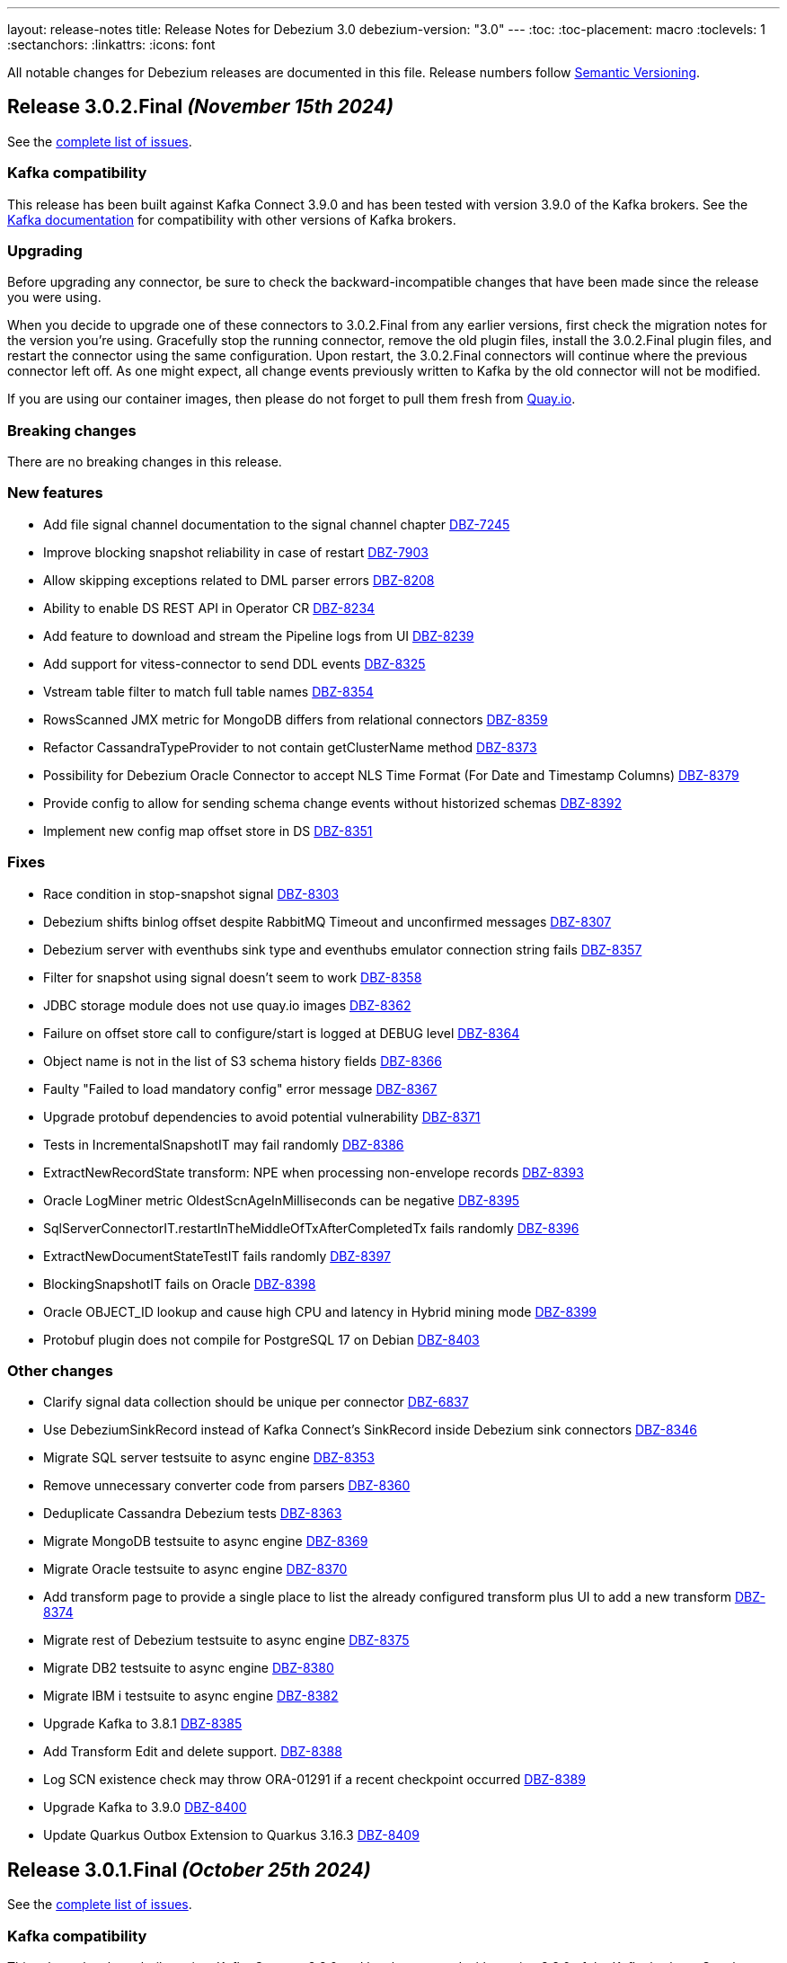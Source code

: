 ---
layout: release-notes
title: Release Notes for Debezium 3.0
debezium-version: "3.0"
---
:toc:
:toc-placement: macro
:toclevels: 1
:sectanchors:
:linkattrs:
:icons: font

All notable changes for Debezium releases are documented in this file.
Release numbers follow http://semver.org[Semantic Versioning].

toc::[]

[[release-3.0.2-final]]
== *Release 3.0.2.Final* _(November 15th 2024)_

See the https://issues.redhat.com/secure/ReleaseNote.jspa?projectId=12317320&version=12435057[complete list of issues].

=== Kafka compatibility

This release has been built against Kafka Connect 3.9.0 and has been tested with version 3.9.0 of the Kafka brokers.
See the https://kafka.apache.org/documentation/#upgrade[Kafka documentation] for compatibility with other versions of Kafka brokers.


=== Upgrading

Before upgrading any connector, be sure to check the backward-incompatible changes that have been made since the release you were using.

When you decide to upgrade one of these connectors to 3.0.2.Final from any earlier versions,
first check the migration notes for the version you're using.
Gracefully stop the running connector, remove the old plugin files, install the 3.0.2.Final plugin files, and restart the connector using the same configuration.
Upon restart, the 3.0.2.Final connectors will continue where the previous connector left off.
As one might expect, all change events previously written to Kafka by the old connector will not be modified.

If you are using our container images, then please do not forget to pull them fresh from https://quay.io/organization/debezium[Quay.io].


=== Breaking changes

There are no breaking changes in this release.


=== New features

* Add file signal channel documentation to the signal channel chapter https://issues.redhat.com/browse/DBZ-7245[DBZ-7245]
* Improve blocking snapshot reliability in case of restart https://issues.redhat.com/browse/DBZ-7903[DBZ-7903]
* Allow skipping exceptions related to DML parser errors https://issues.redhat.com/browse/DBZ-8208[DBZ-8208]
* Ability to enable DS REST API in Operator CR https://issues.redhat.com/browse/DBZ-8234[DBZ-8234]
* Add feature to download and stream the Pipeline logs from UI https://issues.redhat.com/browse/DBZ-8239[DBZ-8239]
* Add support for vitess-connector to send DDL events https://issues.redhat.com/browse/DBZ-8325[DBZ-8325]
* Vstream table filter to match full table names https://issues.redhat.com/browse/DBZ-8354[DBZ-8354]
* RowsScanned JMX metric for MongoDB differs from relational connectors https://issues.redhat.com/browse/DBZ-8359[DBZ-8359]
* Refactor CassandraTypeProvider to not contain getClusterName method https://issues.redhat.com/browse/DBZ-8373[DBZ-8373]
* Possibility for Debezium Oracle Connector to accept NLS Time Format (For Date and Timestamp Columns) https://issues.redhat.com/browse/DBZ-8379[DBZ-8379]
* Provide config to allow for sending schema change events without historized schemas https://issues.redhat.com/browse/DBZ-8392[DBZ-8392]
* Implement new config map offset store in DS https://issues.redhat.com/browse/DBZ-8351[DBZ-8351]


=== Fixes

* Race condition in stop-snapshot signal https://issues.redhat.com/browse/DBZ-8303[DBZ-8303]
* Debezium shifts binlog offset despite RabbitMQ Timeout and unconfirmed messages https://issues.redhat.com/browse/DBZ-8307[DBZ-8307]
* Debezium server with eventhubs sink type and eventhubs emulator connection string fails https://issues.redhat.com/browse/DBZ-8357[DBZ-8357]
* Filter for snapshot using signal doesn't seem to work https://issues.redhat.com/browse/DBZ-8358[DBZ-8358]
* JDBC storage module does not use quay.io images https://issues.redhat.com/browse/DBZ-8362[DBZ-8362]
* Failure on offset store call to configure/start is logged at DEBUG level https://issues.redhat.com/browse/DBZ-8364[DBZ-8364]
* Object name is not in the list of S3 schema history fields https://issues.redhat.com/browse/DBZ-8366[DBZ-8366]
* Faulty "Failed to load mandatory config" error message https://issues.redhat.com/browse/DBZ-8367[DBZ-8367]
* Upgrade protobuf dependencies to avoid potential vulnerability https://issues.redhat.com/browse/DBZ-8371[DBZ-8371]
* Tests in IncrementalSnapshotIT may fail randomly https://issues.redhat.com/browse/DBZ-8386[DBZ-8386]
* ExtractNewRecordState transform: NPE when processing non-envelope records  https://issues.redhat.com/browse/DBZ-8393[DBZ-8393]
* Oracle LogMiner metric OldestScnAgeInMilliseconds can be negative https://issues.redhat.com/browse/DBZ-8395[DBZ-8395]
* SqlServerConnectorIT.restartInTheMiddleOfTxAfterCompletedTx fails randomly https://issues.redhat.com/browse/DBZ-8396[DBZ-8396]
* ExtractNewDocumentStateTestIT fails randomly https://issues.redhat.com/browse/DBZ-8397[DBZ-8397]
* BlockingSnapshotIT fails on Oracle https://issues.redhat.com/browse/DBZ-8398[DBZ-8398]
* Oracle OBJECT_ID lookup and cause high CPU and latency in Hybrid mining mode https://issues.redhat.com/browse/DBZ-8399[DBZ-8399]
* Protobuf plugin does not compile for PostgreSQL 17 on Debian https://issues.redhat.com/browse/DBZ-8403[DBZ-8403]


=== Other changes

* Clarify signal data collection should be unique per connector https://issues.redhat.com/browse/DBZ-6837[DBZ-6837]
* Use DebeziumSinkRecord instead of Kafka Connect's SinkRecord inside Debezium sink connectors https://issues.redhat.com/browse/DBZ-8346[DBZ-8346]
* Migrate SQL server testsuite to async engine https://issues.redhat.com/browse/DBZ-8353[DBZ-8353]
* Remove unnecessary converter code from parsers https://issues.redhat.com/browse/DBZ-8360[DBZ-8360]
* Deduplicate Cassandra Debezium tests https://issues.redhat.com/browse/DBZ-8363[DBZ-8363]
* Migrate MongoDB testsuite to async engine https://issues.redhat.com/browse/DBZ-8369[DBZ-8369]
* Migrate Oracle testsuite to async engine https://issues.redhat.com/browse/DBZ-8370[DBZ-8370]
* Add transform page to provide a single place to list the already configured transform plus UI to add a new transform https://issues.redhat.com/browse/DBZ-8374[DBZ-8374]
* Migrate rest of Debezium testsuite to async engine https://issues.redhat.com/browse/DBZ-8375[DBZ-8375]
* Migrate DB2 testsuite to async engine https://issues.redhat.com/browse/DBZ-8380[DBZ-8380]
* Migrate IBM i testsuite to async engine https://issues.redhat.com/browse/DBZ-8382[DBZ-8382]
* Upgrade Kafka to 3.8.1 https://issues.redhat.com/browse/DBZ-8385[DBZ-8385]
* Add Transform Edit and delete support. https://issues.redhat.com/browse/DBZ-8388[DBZ-8388]
* Log SCN existence check may throw ORA-01291 if a recent checkpoint occurred https://issues.redhat.com/browse/DBZ-8389[DBZ-8389]
* Upgrade Kafka to 3.9.0 https://issues.redhat.com/browse/DBZ-8400[DBZ-8400]
* Update Quarkus Outbox Extension to Quarkus 3.16.3 https://issues.redhat.com/browse/DBZ-8409[DBZ-8409]



[[release-3.0.1-final]]
== *Release 3.0.1.Final* _(October 25th 2024)_

See the https://issues.redhat.com/secure/ReleaseNote.jspa?projectId=12317320&version=12433891[complete list of issues].

=== Kafka compatibility

This release has been built against Kafka Connect 3.8.0 and has been tested with version 3.8.0 of the Kafka brokers.
See the https://kafka.apache.org/documentation/#upgrade[Kafka documentation] for compatibility with other versions of Kafka brokers.


=== Upgrading

Before upgrading any connector, be sure to check the backward-incompatible changes that have been made since the release you were using.

When you decide to upgrade one of these connectors to 3.0.1.Final from any earlier versions,
first check the migration notes for the version you're using.
Gracefully stop the running connector, remove the old plugin files, install the 3.0.1.Final plugin files, and restart the connector using the same configuration.
Upon restart, the 3.0.1.Final connectors will continue where the previous connector left off.
As one might expect, all change events previously written to Kafka by the old connector will not be modified.

If you are using our container images, then please do not forget to pull them fresh from https://quay.io/organization/debezium[Quay.io].


=== Breaking changes

Debezium no longer publishes container images to the Docker Hub (https://issues.redhat.com/browse/DBZ-8327[DBZ-8327]).



=== New features

* Support batch write to AWS Kinesis https://issues.redhat.com/browse/DBZ-8193[DBZ-8193]
* Support for PostgreSQL 17 https://issues.redhat.com/browse/DBZ-8275[DBZ-8275]
* Extend Debezium Server to include support for application.yaml https://issues.redhat.com/browse/DBZ-8313[DBZ-8313]
* SQL Server Documentation for CDC on Server table https://issues.redhat.com/browse/DBZ-8314[DBZ-8314]
* Add support for MySQL 9.1 https://issues.redhat.com/browse/DBZ-8324[DBZ-8324]
* Support Cassandra 5.0 https://issues.redhat.com/browse/DBZ-8347[DBZ-8347]


=== Fixes

* Oracle DDL parsing will fail if the DDL ends with a new line character https://issues.redhat.com/browse/DBZ-7040[DBZ-7040]
* Missing documentation for MongoDb SSL configuration https://issues.redhat.com/browse/DBZ-7927[DBZ-7927]
* Conditionalization implemented for single-sourcing MySQL/MariaDB content isn't working as expected https://issues.redhat.com/browse/DBZ-8094[DBZ-8094]
* Debezium is replaying all events from an older offset https://issues.redhat.com/browse/DBZ-8194[DBZ-8194]
* Embedded MySqlConnector "Unable to find minimal snapshot lock mode" since 2.5.4.Final https://issues.redhat.com/browse/DBZ-8271[DBZ-8271]
* Reselect Post Processor not working when pkey of type uuid etc. https://issues.redhat.com/browse/DBZ-8277[DBZ-8277]
* BinlogStreamingChangeEventSource totalRecordCounter is never updated https://issues.redhat.com/browse/DBZ-8290[DBZ-8290]
* Restart Oracle connector when ORA-01001 invalid cursor exception is thrown https://issues.redhat.com/browse/DBZ-8292[DBZ-8292]
* Connector uses incorrect partition names when creating offsets https://issues.redhat.com/browse/DBZ-8298[DBZ-8298]
* ReselectPostProcessor fails when reselecting columns from Oracle https://issues.redhat.com/browse/DBZ-8304[DBZ-8304]
* Debezium MySQL DDL parser: SECONDARY_ENGINE=RAPID does not support https://issues.redhat.com/browse/DBZ-8305[DBZ-8305]
* Oracle DDL failure - subpartition list clause does not support in-memory clause https://issues.redhat.com/browse/DBZ-8315[DBZ-8315]
* DDL statement couldn't be parsed https://issues.redhat.com/browse/DBZ-8316[DBZ-8316]
* Binary Log Client doesn't process the TRANSACTION_ PAYLOAD header https://issues.redhat.com/browse/DBZ-8340[DBZ-8340]
* Oracle connector: archive.log.only.mode stop working after reach SYSDATE SCN https://issues.redhat.com/browse/DBZ-8345[DBZ-8345]


=== Other changes

* Provide example for activity monitoring metrics https://issues.redhat.com/browse/DBZ-8174[DBZ-8174]
* Write blog post on how detect data mutation patterns with Debezium https://issues.redhat.com/browse/DBZ-8256[DBZ-8256]
* Formatting characters render literally in docs https://issues.redhat.com/browse/DBZ-8293[DBZ-8293]
* REST tests fail due to unable to execute cp https://issues.redhat.com/browse/DBZ-8294[DBZ-8294]
* Create MariaDB systemtests https://issues.redhat.com/browse/DBZ-8306[DBZ-8306]
* Refactor MySqlTests and MariaDBTests to share the tests via parent base class https://issues.redhat.com/browse/DBZ-8309[DBZ-8309]
* Document how to work with ServiceLoader and bundled jars https://issues.redhat.com/browse/DBZ-8318[DBZ-8318]
* Broken system tests for upstream https://issues.redhat.com/browse/DBZ-8326[DBZ-8326]
* Upstream system tests are stuck in Retrieving connector metrics https://issues.redhat.com/browse/DBZ-8330[DBZ-8330]
* Fix upstream JDBC system tests https://issues.redhat.com/browse/DBZ-8331[DBZ-8331]
* Add version for Cassandra 5 to debezium-build-parent https://issues.redhat.com/browse/DBZ-8348[DBZ-8348]



[[release-3.0.0-final]]
== *Release 3.0.0.Final* _(October 2nd 2024)_

See the https://issues.redhat.com/secure/ReleaseNote.jspa?projectId=12317320&version=12431955[complete list of issues].

=== Kafka compatibility

This release has been built against Kafka Connect 3.8.0 and has been tested with version 3.8.0 of the Kafka brokers.
See the https://kafka.apache.org/documentation/#upgrade[Kafka documentation] for compatibility with other versions of Kafka brokers.


=== Upgrading

Before upgrading any connector, be sure to check the backward-incompatible changes that have been made since the release you were using.

When you decide to upgrade one of these connectors to 3.0.0.Final from any earlier versions,
first check the migration notes for the version you're using.
Gracefully stop the running connector, remove the old plugin files, install the 3.0.0.Final plugin files, and restart the connector using the same configuration.
Upon restart, the 3.0.0.Final connectors will continue where the previous connector left off.
As one might expect, all change events previously written to Kafka by the old connector will not be modified.

If you are using our container images, then please do not forget to pull them fresh from https://quay.io/organization/debezium[Quay.io].


=== Breaking changes

The deprecated `additional-condition` field of `execute-snapshot` signal was removed.
The field is fully replaced with previously introduced `additional-conditions` field (https://issues.redhat.com/browse/DBZ-8278[DBZ-8278]).


=== New features

* Add documentation for custom converters in PG https://issues.redhat.com/browse/DBZ-7820[DBZ-7820]
* Create REST bridge for DBZ signal channels https://issues.redhat.com/browse/DBZ-8101[DBZ-8101]
* Support int/bigint arrays in reselect colums postprocessors https://issues.redhat.com/browse/DBZ-8212[DBZ-8212]
* Log the record key when debezium fails to send the record to Kafka https://issues.redhat.com/browse/DBZ-8282[DBZ-8282]


=== Fixes

* Custom convert (all to strings) and SQLServer default '0' type issue https://issues.redhat.com/browse/DBZ-7045[DBZ-7045]
* UnsupportedClassVersionError while running debezium-connector docker Image https://issues.redhat.com/browse/DBZ-7751[DBZ-7751]
* Error writing data to target database. (Caused by: java.lang.RuntimeException: org.postgresql.util.PSQLException: The column index is out of range: 140, number of columns: 139.) https://issues.redhat.com/browse/DBZ-8221[DBZ-8221]
* Debezium Server messages not being sent to Pub/Sub after restart https://issues.redhat.com/browse/DBZ-8236[DBZ-8236]
* An aborted ad-hoc blocking snapshot leaves the connector in a broken state   https://issues.redhat.com/browse/DBZ-8244[DBZ-8244]
* JDBC Sink truncate event also add event to updateBufferByTable https://issues.redhat.com/browse/DBZ-8247[DBZ-8247]
* mysql-binlog-connector-java doesn't compile with java 21 https://issues.redhat.com/browse/DBZ-8253[DBZ-8253]
* DDL statement couldn't be parsed. 'mismatched input 'NOCACHE' expecting {'AS', 'USAGE', ';'} https://issues.redhat.com/browse/DBZ-8262[DBZ-8262]
* journal processing loops after journal offset reset https://issues.redhat.com/browse/DBZ-8265[DBZ-8265]


=== Other changes

* Add async engine config options to server documentation https://issues.redhat.com/browse/DBZ-8133[DBZ-8133]
* Bump apicurio schema registry to 2.6.2.Final https://issues.redhat.com/browse/DBZ-8145[DBZ-8145]
* Correct description of the `all_tables` option for the PG `publication.autocreate.mode` property https://issues.redhat.com/browse/DBZ-8268[DBZ-8268]
* Test docs for productization and fix broken links and rendering errors  https://issues.redhat.com/browse/DBZ-8284[DBZ-8284]



[[release-3.0.0-cr2]]
== *Release 3.0.0.CR2* _(September 25th 2024)_

See the https://issues.redhat.com/secure/ReleaseNote.jspa?projectId=12317320&version=12433150[complete list of issues].

=== Kafka compatibility

This release has been built against Kafka Connect 3.8.0 and has been tested with version 3.8.0 of the Kafka brokers.
See the https://kafka.apache.org/documentation/#upgrade[Kafka documentation] for compatibility with other versions of Kafka brokers.


=== Upgrading

Before upgrading any connector, be sure to check the backward-incompatible changes that have been made since the release you were using.

When you decide to upgrade one of these connectors to 3.0.0.CR2 from any earlier versions,
first check the migration notes for the version you're using.
Gracefully stop the running connector, remove the old plugin files, install the 3.0.0.CR2 plugin files, and restart the connector using the same configuration.
Upon restart, the 3.0.0.CR2 connectors will continue where the previous connector left off.
As one might expect, all change events previously written to Kafka by the old connector will not be modified.

If you are using our container images, then please do not forget to pull them fresh from https://quay.io/organization/debezium[Quay.io].


=== Breaking changes

There are no breaking changes in this release.


=== New features

* Snapshot isolation level options for postgres https://issues.redhat.com/browse/DBZ-1252[DBZ-1252]
* Retry flush records if LockAcquisitionException occured in mysql https://issues.redhat.com/browse/DBZ-7291[DBZ-7291]
* Add support for MAX_STRING_SIZE set to EXTENDED https://issues.redhat.com/browse/DBZ-8039[DBZ-8039]
* Add invalid value logger for dates to Debezium Vitess Connector  https://issues.redhat.com/browse/DBZ-8235[DBZ-8235]
* Support BLOB with EMPTY_BLOB() as default https://issues.redhat.com/browse/DBZ-8248[DBZ-8248]


=== Fixes

* Debezium does not restart automatically after throwing an ORA-00600 krvrdccs30 error https://issues.redhat.com/browse/DBZ-8223[DBZ-8223]
* JDBC sink doesn't include fields as per documentation https://issues.redhat.com/browse/DBZ-8224[DBZ-8224]
* Unbounded number of processing threads in async engine https://issues.redhat.com/browse/DBZ-8237[DBZ-8237]
* Streaming metrics are stuck after an ad-hoc blocking snapshot https://issues.redhat.com/browse/DBZ-8238[DBZ-8238]
* DDL statement couldn't be parsed with IF EXISTS https://issues.redhat.com/browse/DBZ-8240[DBZ-8240]
* Random engine factory used by default https://issues.redhat.com/browse/DBZ-8241[DBZ-8241]
* JDBC sink test suite should use the debezium/connect:nightly image for e2e tests https://issues.redhat.com/browse/DBZ-8245[DBZ-8245]
* Performance Regression in Debezium Server Kafka after DBZ-7575 fix https://issues.redhat.com/browse/DBZ-8251[DBZ-8251]
* Error Prone library included in MySQL connector https://issues.redhat.com/browse/DBZ-8258[DBZ-8258]
* Debezium.text.ParsingException: DDL statement couldn't be parsed https://issues.redhat.com/browse/DBZ-8259[DBZ-8259]


=== Other changes

* Test and check compatibility with ojdbc11 https://issues.redhat.com/browse/DBZ-3658[DBZ-3658]
* Broken link to Streams doc about configuring logging  https://issues.redhat.com/browse/DBZ-8231[DBZ-8231]
* Document passthrough hibernate.* properties for the JDBC connector https://issues.redhat.com/browse/DBZ-8232[DBZ-8232]
* Bump Infinispan to 15.0.8.Final https://issues.redhat.com/browse/DBZ-8246[DBZ-8246]
* AbstractConnectorTest consumeRecordsUntil may prematurely exit loop https://issues.redhat.com/browse/DBZ-8250[DBZ-8250]
* Add a note to the docs about JDBC batch retry configs https://issues.redhat.com/browse/DBZ-8252[DBZ-8252]
* Fix conditionalization in shared MariaDB/MySQL file https://issues.redhat.com/browse/DBZ-8254[DBZ-8254]
* Add Oracle FUTC license https://issues.redhat.com/browse/DBZ-8260[DBZ-8260]
* Remove Oracle libs from product assembly package https://issues.redhat.com/browse/DBZ-8261[DBZ-8261]
* debezium-connector-binlog does not need MariaDB dependency https://issues.redhat.com/browse/DBZ-8263[DBZ-8263]
* Provide subset package for Debezium Server https://issues.redhat.com/browse/DBZ-8264[DBZ-8264]
* Bump container images to Fedora 40 https://issues.redhat.com/browse/DBZ-8266[DBZ-8266]



[[release-3.0.0-cr1]]
== *Release 3.0.0.CR1* _(September 13rd 2024)_

See the https://issues.redhat.com/secure/ReleaseNote.jspa?projectId=12317320&version=12432262[complete list of issues].

=== Kafka compatibility

This release has been built against Kafka Connect 3.8.0 and has been tested with version 3.8.0 of the Kafka brokers.
See the https://kafka.apache.org/documentation/#upgrade[Kafka documentation] for compatibility with other versions of Kafka brokers.


=== Upgrading

Before upgrading any connector, be sure to check the backward-incompatible changes that have been made since the release you were using.

When you decide to upgrade one of these connectors to 3.0.0.CR1 from any earlier versions,
first check the migration notes for the version you're using.
Gracefully stop the running connector, remove the old plugin files, install the 3.0.0.CR1 plugin files, and restart the connector using the same configuration.
Upon restart, the 3.0.0.CR1 connectors will continue where the previous connector left off.
As one might expect, all change events previously written to Kafka by the old connector will not be modified.

If you are using our container images, then please do not forget to pull them fresh from https://quay.io/organization/debezium[Quay.io].


=== Breaking changes

JMX signalling and notification did not work correctly for deployments with SQL Server configured for multiple tasks.
To fix the issue it was necessary to change the naming of signalling and notification MBeans to make them unique per each task (https://issues.redhat.com/browse/DBZ-8137[DBZ-8137]).

Deprecated Oracle connector configuration options were removed from the project (https://issues.redhat.com/browse/DBZ-8181[DBZ-8181]).

Vector datatype names introduced for PostgreSQL were too related to PostgreSQL datatype naming.
The type names were changed to more generic ones and are shared between PostgreSQL and MySQL (https://issues.redhat.com/browse/DBZ-8183[DBZ-8183]).



=== New features

* Add support for MySQL 9 https://issues.redhat.com/browse/DBZ-8030[DBZ-8030]
* Add support for MySQL vector datatype https://issues.redhat.com/browse/DBZ-8157[DBZ-8157]
* Refactor engine signal support https://issues.redhat.com/browse/DBZ-8160[DBZ-8160]
* Add feature to inherit shard epoch https://issues.redhat.com/browse/DBZ-8163[DBZ-8163]
* Avoid 3 second delay in Oracle when one of the RAC nodes is offline https://issues.redhat.com/browse/DBZ-8177[DBZ-8177]
* Truncate byte buffer should return a new array https://issues.redhat.com/browse/DBZ-8189[DBZ-8189]
* Support for older MongoDb versions https://issues.redhat.com/browse/DBZ-8202[DBZ-8202]
* Add VECTOR functions to MySQL grammar https://issues.redhat.com/browse/DBZ-8210[DBZ-8210]
* Support MariaDB 11.4.3 https://issues.redhat.com/browse/DBZ-8226[DBZ-8226]
* Add information about helm chart installation to operator readme https://issues.redhat.com/browse/DBZ-8233[DBZ-8233]


=== Fixes

* Make ORA-00600 - krvrdccs10 automatically retriable https://issues.redhat.com/browse/DBZ-5009[DBZ-5009]
* Incremental snapshot fails with NPE if surrogate key doesn't exist https://issues.redhat.com/browse/DBZ-7797[DBZ-7797]
* MySQL 8.4 incompatibility due to removed SQL commands https://issues.redhat.com/browse/DBZ-7838[DBZ-7838]
* Postgres connector - null value processing for "money" type column. https://issues.redhat.com/browse/DBZ-8027[DBZ-8027]
* Using snapshot.include.collection.list with Oracle raises NullPointerException https://issues.redhat.com/browse/DBZ-8032[DBZ-8032]
* Performance degradation when reconstructing (log.mining.stragtegy hybrid mode) https://issues.redhat.com/browse/DBZ-8071[DBZ-8071]
* The source data type exceeds the debezium data type and cannot deserialize the object https://issues.redhat.com/browse/DBZ-8142[DBZ-8142]
* Incorrect use of generic types in tests https://issues.redhat.com/browse/DBZ-8166[DBZ-8166]
* Postgres JSONB Fields are not supported with Reselect Post Processor https://issues.redhat.com/browse/DBZ-8168[DBZ-8168]
* NullPointerException (schemaUpdateCache is null) when restarting Oracle engine https://issues.redhat.com/browse/DBZ-8187[DBZ-8187]
* XStream may fail to attach on retry if previous attempt failed https://issues.redhat.com/browse/DBZ-8188[DBZ-8188]
* Exclude Oracle 23 VECSYS tablespace from capture https://issues.redhat.com/browse/DBZ-8198[DBZ-8198]
* AbstractProcessorTest uses an incorrect database name when run against Oracle 23 Free edition https://issues.redhat.com/browse/DBZ-8199[DBZ-8199]
* DDL statement couldn't be parsed: REVOKE IF EXISTS https://issues.redhat.com/browse/DBZ-8209[DBZ-8209]
* System testsuite fails with route name being too long https://issues.redhat.com/browse/DBZ-8213[DBZ-8213]
* Oracle TableSchemaBuilder provides wrong column name in error message https://issues.redhat.com/browse/DBZ-8217[DBZ-8217]
* Using ehcache in Kafka connect throws an XMLConfiguration parse exception https://issues.redhat.com/browse/DBZ-8219[DBZ-8219]
* OcpJdbcSinkConnectorIT fails https://issues.redhat.com/browse/DBZ-8228[DBZ-8228]
* Container image does not install correct apicurio deps https://issues.redhat.com/browse/DBZ-8230[DBZ-8230]


=== Other changes

* Documentation for signals provides incorrect data-collection format for some connectors https://issues.redhat.com/browse/DBZ-8090[DBZ-8090]
* Latest Informix JDBC Driver https://issues.redhat.com/browse/DBZ-8167[DBZ-8167]
* upgrade Adobe s3mock to version 3.10.0 https://issues.redhat.com/browse/DBZ-8169[DBZ-8169]
* Include Jackson libraries to JDBC connector Docker image distribution https://issues.redhat.com/browse/DBZ-8175[DBZ-8175]
* Ehcache fails to start, throwing "Invaild XML Configuration" https://issues.redhat.com/browse/DBZ-8178[DBZ-8178]
* Enable snapshot.database.errors.max.retriesEnable during Oracle tests https://issues.redhat.com/browse/DBZ-8184[DBZ-8184]
* Change event for a logical decoding message doesn't contain `transaction` field https://issues.redhat.com/browse/DBZ-8185[DBZ-8185]
* Add MariaDB connector server distribution https://issues.redhat.com/browse/DBZ-8186[DBZ-8186]
* Update Vitess example to Debezium 2.7/Vitess 19 https://issues.redhat.com/browse/DBZ-8196[DBZ-8196]
* OracleConnectorIT test shouldGracefullySkipObjectBasedTables can timeout prematurely https://issues.redhat.com/browse/DBZ-8197[DBZ-8197]
* Reduce log verbosity of OpenLogReplicator SCN confirmation https://issues.redhat.com/browse/DBZ-8201[DBZ-8201]
* Implement separate source and sink connector sections in documentation navigation https://issues.redhat.com/browse/DBZ-8220[DBZ-8220]



[[release-3.0.0-beta1]]
== *Release 3.0.0.Beta1* _(August 22nd 2024)_

See the https://issues.redhat.com/secure/ReleaseNote.jspa?projectId=12317320&version=12431096[complete list of issues].

=== Kafka compatibility

This release has been built against Kafka Connect 3.8.0 and has been tested with version 3.8.0 of the Kafka brokers.
See the https://kafka.apache.org/documentation/#upgrade[Kafka documentation] for compatibility with other versions of Kafka brokers.


=== Upgrading

Before upgrading any connector, be sure to check the backward-incompatible changes that have been made since the release you were using.

When you decide to upgrade one of these connectors to 3.0.0.Beta1 from any earlier versions,
first check the migration notes for the version you're using.
Gracefully stop the running connector, remove the old plugin files, install the 3.0.0.Beta1 plugin files, and restart the connector using the same configuration.
Upon restart, the 3.0.0.Beta1 connectors will continue where the previous connector left off.
As one might expect, all change events previously written to Kafka by the old connector will not be modified.

If you are using our container images, then please do not forget to pull them fresh from https://quay.io/organization/debezium[Quay.io].


=== Breaking changes

Debezim Kafka sink could wait indefinitely in case of Kafka broker unavailablity.
A support for configurable timeout was added and the default behaviour is timeout after 30 seconds (https://issues.redhat.com/browse/DBZ-7575[DBZ-7575]).

RabbitMQ native stream sink was sending changes all messages into a static single stream.
With the new default behaviour the changes are sent to a distinct stream for each table (https://issues.redhat.com/browse/DBZ-8118[DBZ-8118]).



=== New features

* Implement Ehcache event buffer https://issues.redhat.com/browse/DBZ-7758[DBZ-7758]
* Expose a metric for number of create, update, delete events per table https://issues.redhat.com/browse/DBZ-8035[DBZ-8035]
* Log additional details about abandoned transactions https://issues.redhat.com/browse/DBZ-8044[DBZ-8044]
* Introduce timeout for replication slot creation https://issues.redhat.com/browse/DBZ-8073[DBZ-8073]
* ConverterBuilder doesn't pass Headers to be manipulated https://issues.redhat.com/browse/DBZ-8082[DBZ-8082]
* Add SMT to decode binary content of a logical decoding message https://issues.redhat.com/browse/DBZ-8103[DBZ-8103]
* Support DECIMAL(p) Floating Point https://issues.redhat.com/browse/DBZ-8114[DBZ-8114]
* Support for PgVector datatypes https://issues.redhat.com/browse/DBZ-8121[DBZ-8121]
* Implement in process signal channel  https://issues.redhat.com/browse/DBZ-8135[DBZ-8135]
* Validate log position method missing gtid info from SourceInfo https://issues.redhat.com/browse/DBZ-8140[DBZ-8140]
* Vitess Connector Epoch should support parallelism & shard changes https://issues.redhat.com/browse/DBZ-8154[DBZ-8154]
* Add an option for `publication.autocreate.mode` to create a publication with no tables https://issues.redhat.com/browse/DBZ-8156[DBZ-8156]


=== Fixes

* Incremental snapshots don't work with CloudEvent converter https://issues.redhat.com/browse/DBZ-7601[DBZ-7601]
* Snapshot retrying logic falls into infinite retry loop https://issues.redhat.com/browse/DBZ-7860[DBZ-7860]
* Primary Key Update/ Snapshot Race Condition https://issues.redhat.com/browse/DBZ-8113[DBZ-8113]
* Docs: connect-log4j.properties instead log4j.properties https://issues.redhat.com/browse/DBZ-8117[DBZ-8117]
* Recalculating mining range upper bounds causes getScnFromTimestamp to fail https://issues.redhat.com/browse/DBZ-8119[DBZ-8119]
* ORA-00600: internal error code, arguments: [krvrdGetUID:2], [18446744073709551614], [], [], [], [], [], [], [], [], [], [] https://issues.redhat.com/browse/DBZ-8125[DBZ-8125]
* ConvertingFailureIT#shouldFailConversionTimeTypeWithConnectModeWhenFailMode fails randomly https://issues.redhat.com/browse/DBZ-8128[DBZ-8128]
* ibmi Connector does not take custom properties into account anymore https://issues.redhat.com/browse/DBZ-8129[DBZ-8129]
* Unpredicatable ordering of table rows during insertion causing foreign key error https://issues.redhat.com/browse/DBZ-8130[DBZ-8130]
* schema_only crashes ibmi Connector https://issues.redhat.com/browse/DBZ-8131[DBZ-8131]
* Support larger database.server.id values https://issues.redhat.com/browse/DBZ-8134[DBZ-8134]
* Open redo thread consistency check can lead to ORA-01291 - missing logfile https://issues.redhat.com/browse/DBZ-8144[DBZ-8144]
* SchemaOnlyRecoverySnapshotter not registered as an SPI service implementation https://issues.redhat.com/browse/DBZ-8147[DBZ-8147]
* When stopping the Oracle rac node the Debezium server throws an expections - ORA-12514: Cannot connect to database and retries  https://issues.redhat.com/browse/DBZ-8149[DBZ-8149]
* Issue with Debezium Snapshot: DateTimeParseException with plugin pgoutput https://issues.redhat.com/browse/DBZ-8150[DBZ-8150]
* JDBC connector validation fails when using record_value with no primary.key.fields https://issues.redhat.com/browse/DBZ-8151[DBZ-8151]
* Taking RAC node offline and back online can lead to thread inconsistency https://issues.redhat.com/browse/DBZ-8162[DBZ-8162]


=== Other changes

* MySQL has deprecated mysql_native_password usage https://issues.redhat.com/browse/DBZ-7049[DBZ-7049]
* Upgrade to Apicurio 2.5.8 or higher https://issues.redhat.com/browse/DBZ-7357[DBZ-7357]
* Write and publish Debezium Orchestra blog post https://issues.redhat.com/browse/DBZ-7972[DBZ-7972]
* Move Debezium Conductor repository under Debezium Organisation https://issues.redhat.com/browse/DBZ-7973[DBZ-7973]
* Decide on name, jira components, etc... for Debezium Orchestra platform https://issues.redhat.com/browse/DBZ-7975[DBZ-7975]
* Migrate Postgres testsuite to async engine https://issues.redhat.com/browse/DBZ-8077[DBZ-8077]
* Conditionalize reference to the MySQL default value in description of `schema.history.internal.store.only.captured.databases.ddl` https://issues.redhat.com/browse/DBZ-8081[DBZ-8081]
* Bump Debezium Server to Quarkus 3.8.5 https://issues.redhat.com/browse/DBZ-8095[DBZ-8095]
* Converters documentation uses incorrect examples https://issues.redhat.com/browse/DBZ-8104[DBZ-8104]
* Remove reference to`additional condition` signal parameter from ad hoc snapshots doc https://issues.redhat.com/browse/DBZ-8107[DBZ-8107]
* TimescaleDbDatabaseTest.shouldTransformCompressedChunks is failing https://issues.redhat.com/browse/DBZ-8123[DBZ-8123]
* Update Oracle connector doc to describe options for restricting access permissions for the Debezium LogMiner user  https://issues.redhat.com/browse/DBZ-8124[DBZ-8124]
* Use SQLSTATE to handle exceptions for replication slot creation command timeout https://issues.redhat.com/browse/DBZ-8127[DBZ-8127]
* Re-add check to test for if assembly profile is active https://issues.redhat.com/browse/DBZ-8138[DBZ-8138]
* Add LogMiner start mining session retry attempt counter to logs https://issues.redhat.com/browse/DBZ-8143[DBZ-8143]
* Reduce logging verbosity of XStream DML event data https://issues.redhat.com/browse/DBZ-8148[DBZ-8148]
* Upgrade Outbox Extension to Quarkus 3.14.0 https://issues.redhat.com/browse/DBZ-8164[DBZ-8164]



[[release-3.0.0-alpha2]]
== *Release 3.0.0.Alpha2* _(August 2nd 2024)_

See the https://issues.redhat.com/secure/ReleaseNote.jspa?projectId=12317320&version=12430393[complete list of issues].

=== Kafka compatibility

This release has been built against Kafka Connect 3.8.0 and has been tested with version 3.8.0 of the Kafka brokers.
See the https://kafka.apache.org/documentation/#upgrade[Kafka documentation] for compatibility with other versions of Kafka brokers.


=== Upgrading

Before upgrading any connector, be sure to check the backward-incompatible changes that have been made since the release you were using.

When you decide to upgrade one of these connectors to 3.0.0.Alpha2 from any earlier versions,
first check the migration notes for the version you're using.
Gracefully stop the running connector, remove the old plugin files, install the 3.0.0.Alpha2 plugin files, and restart the connector using the same configuration.
Upon restart, the 3.0.0.Alpha2 connectors will continue where the previous connector left off.
As one might expect, all change events previously written to Kafka by the old connector will not be modified.

If you are using our container images, then please do not forget to pull them fresh from https://quay.io/organization/debezium[Quay.io].


=== Breaking changes

Debezium is now build with Kafka 3.8.0.
There were few changes in Kafka internal APIs Debezium is using.
The codebase was modified to run with both pre-3.8.0 and 3.8.0 versions (https://issues.redhat.com/browse/DBZ-8105[DBZ-8105]).



=== New features

* Add Status ObservedGeneration to Operator https://issues.redhat.com/browse/DBZ-8025[DBZ-8025]
* Support Custom Converters in Debezium Server https://issues.redhat.com/browse/DBZ-8040[DBZ-8040]
* Support FLOAT32 type in debezium-connector-spanner https://issues.redhat.com/browse/DBZ-8043[DBZ-8043]
* Debezium should auto exclude empty shards (no tablets) and not crash on keyspaces with empty shards https://issues.redhat.com/browse/DBZ-8053[DBZ-8053]
* Refactor LogMining implementation to allow alternative cache implementations https://issues.redhat.com/browse/DBZ-8054[DBZ-8054]
* Standard Webhooks signatures for HTTP sink https://issues.redhat.com/browse/DBZ-8063[DBZ-8063]
* Vitess-connector should provide a topic naming strategy that supports separate connectors per-table https://issues.redhat.com/browse/DBZ-8069[DBZ-8069]
* Update third-party LICENSE with LGPL forMariaDB Connector/J https://issues.redhat.com/browse/DBZ-8099[DBZ-8099]
* Rabbitmq native stream Failed https://issues.redhat.com/browse/DBZ-8108[DBZ-8108]


=== Fixes

* Embedded Infinispan tests fail to start with Java 23 https://issues.redhat.com/browse/DBZ-7840[DBZ-7840]
* Clarify that Oracle connector does not read from physical standby https://issues.redhat.com/browse/DBZ-7895[DBZ-7895]
* StackOverflow exception on incremental snapshot https://issues.redhat.com/browse/DBZ-8011[DBZ-8011]
* JDBC primary.key.fields cannot be empty when i set insert.mode to upsert  and primary.key.mode record_value https://issues.redhat.com/browse/DBZ-8018[DBZ-8018]
* Unable to acquire buffer lock, buffer queue is likely full https://issues.redhat.com/browse/DBZ-8022[DBZ-8022]
* Release process sets incorrect images for k8s for the next development version  https://issues.redhat.com/browse/DBZ-8041[DBZ-8041]
* Use recrate as (default) rollout strategy for deployments https://issues.redhat.com/browse/DBZ-8047[DBZ-8047]
* "Unexpected input: ." when snapshot incremental empty Database https://issues.redhat.com/browse/DBZ-8050[DBZ-8050]
* Debezium Operator Using RollingUpdate Strategy https://issues.redhat.com/browse/DBZ-8051[DBZ-8051]
* Debezium Operator Using RollingUpdate Strategy https://issues.redhat.com/browse/DBZ-8052[DBZ-8052]
* Oracle connector inconsistency in redo log switches https://issues.redhat.com/browse/DBZ-8055[DBZ-8055]
* Blocking snapshot can fail due to CommunicationsException https://issues.redhat.com/browse/DBZ-8058[DBZ-8058]
* FakeDNS not working with JDK version > 18 https://issues.redhat.com/browse/DBZ-8059[DBZ-8059]
* Debezium Operator with a provided Service Account doesn't spin up deployment https://issues.redhat.com/browse/DBZ-8061[DBZ-8061]
* ParsingException (MySQL/MariaDB): rename table syntax https://issues.redhat.com/browse/DBZ-8066[DBZ-8066]
* Oracle histogram metrics are no longer printed in logs correctly https://issues.redhat.com/browse/DBZ-8068[DBZ-8068]
* In hybrid  log.mining.strategy reconstruction logs should be set to DEBUG https://issues.redhat.com/browse/DBZ-8070[DBZ-8070]
* Support capturing BLOB column types during snapshot for MySQL/MariaDB https://issues.redhat.com/browse/DBZ-8076[DBZ-8076]
* Standard Webhooks auth secret config value is not marked as PASSWORD_PATTERN  https://issues.redhat.com/browse/DBZ-8078[DBZ-8078]
* Vitess transaction Epoch should not reset to zero when tx ID is missing https://issues.redhat.com/browse/DBZ-8087[DBZ-8087]
* After changing the column datatype from int to float the Debezium fails to round it and i get a null value for this field in the stream https://issues.redhat.com/browse/DBZ-8089[DBZ-8089]
* MySQL and MariaDB keyword YES cannot be parsed as a column name https://issues.redhat.com/browse/DBZ-8092[DBZ-8092]
* NotificationIT tests seemingly seem to fail due to stepping on one another https://issues.redhat.com/browse/DBZ-8100[DBZ-8100]
* ORA-26928 - Unable to communicate with XStream apply coordinator process should be retriable https://issues.redhat.com/browse/DBZ-8102[DBZ-8102]
* Transformations are not closed in emebdded engine https://issues.redhat.com/browse/DBZ-8106[DBZ-8106]
* Don't close connection after loading timescale metadata in TimescaleDb SMT https://issues.redhat.com/browse/DBZ-8109[DBZ-8109]


=== Other changes

* Bump Infinispan to 14.0.29.Final https://issues.redhat.com/browse/DBZ-8010[DBZ-8010]
* Write a blog post about async engine https://issues.redhat.com/browse/DBZ-8013[DBZ-8013]
* Test offset/history store configurations https://issues.redhat.com/browse/DBZ-8015[DBZ-8015]
* Upgrade postgres server version to 15 https://issues.redhat.com/browse/DBZ-8062[DBZ-8062]
* Disable DebeziumResourceNoTopicCreationIT - no longer compatible with Java 21 https://issues.redhat.com/browse/DBZ-8067[DBZ-8067]
* Speed-up PostgresShutdownIT https://issues.redhat.com/browse/DBZ-8075[DBZ-8075]
* Add MariaDB to debezium/connect image https://issues.redhat.com/browse/DBZ-8088[DBZ-8088]



[[release-3.0.0-alpha1]]
== *Release 3.0.0.Alpha1* _(July 11st 2024)_

See the https://issues.redhat.com/secure/ReleaseNote.jspa?projectId=12317320&version=12413693[complete list of issues].

=== Kafka compatibility

This release has been built against Kafka Connect 3.7.0 and has been tested with version 3.7.0 of the Kafka brokers.
See the https://kafka.apache.org/documentation/#upgrade[Kafka documentation] for compatibility with other versions of Kafka brokers.


=== Upgrading

Before upgrading any connector, be sure to check the backward-incompatible changes that have been made since the release you were using.

When you decide to upgrade one of these connectors to 3.0.0.Alpha1 from any earlier versions,
first check the migration notes for the version you're using.
Gracefully stop the running connector, remove the old plugin files, install the 3.0.0.Alpha1 plugin files, and restart the connector using the same configuration.
Upon restart, the 3.0.0.Alpha1 connectors will continue where the previous connector left off.
As one might expect, all change events previously written to Kafka by the old connector will not be modified.

If you are using our container images, then please do not forget to pull them fresh from https://quay.io/organization/debezium[Quay.io].


=== Breaking changes

Debezium connectors now require Java 17 for runtime and Java 21 for building.
Debezium Server, Debezium Operator, and Debezium Outbox extension require Java 21 both for build and runtime (https://issues.redhat.com/browse/DBZ-6795[DBZ-6795]).



=== New features

* Provide MongoDB sink connector https://issues.redhat.com/browse/DBZ-7223[DBZ-7223]
* Extends process of finding Bundle path https://issues.redhat.com/browse/DBZ-7992[DBZ-7992]
* Support FLOAT32 type in debezium-connector-spanner https://issues.redhat.com/browse/DBZ-8043[DBZ-8043]


=== Fixes

* Debezium postgres jdbc sink not handling infinity values https://issues.redhat.com/browse/DBZ-7920[DBZ-7920]
* JdbcSinkTask doesn't clear offsets on stop https://issues.redhat.com/browse/DBZ-7946[DBZ-7946]
* ibmi as400 connector config isn't prefixed with "database." https://issues.redhat.com/browse/DBZ-7955[DBZ-7955]
* Duplicate downstream annotation comments incorrectly refer to Db2 connector https://issues.redhat.com/browse/DBZ-7968[DBZ-7968]
* Issue with Hybrid mode and DDL change https://issues.redhat.com/browse/DBZ-7991[DBZ-7991]
* Incorrect offset/history property mapping generatated  https://issues.redhat.com/browse/DBZ-8007[DBZ-8007]
* Debezium Server Operator on minikube with java.lang.NullPointerException': java.lang.NullPointerException https://issues.redhat.com/browse/DBZ-8019[DBZ-8019]
* ORA-65090: operation only allowed in a container database when connecting to a non-CDB database https://issues.redhat.com/browse/DBZ-8023[DBZ-8023]
* Added type to Prometheus JMX exporter https://issues.redhat.com/browse/DBZ-8036[DBZ-8036]
* Add `kafka.producer` metrics to debezium-server jmx exporter config https://issues.redhat.com/browse/DBZ-8037[DBZ-8037]


=== Other changes

* Use Java 17 as baseline https://issues.redhat.com/browse/DBZ-7224[DBZ-7224]
* Document new MariaDB connector https://issues.redhat.com/browse/DBZ-7786[DBZ-7786]
* Move to Maven 3.9.8 as build requirement https://issues.redhat.com/browse/DBZ-7965[DBZ-7965]
* Add disclaimer that PostProcessors and CustomConverters are Debezium source connectors only https://issues.redhat.com/browse/DBZ-8031[DBZ-8031]
* Typos in Bug report template https://issues.redhat.com/browse/DBZ-8038[DBZ-8038]
* Find an alternative way to manually deploy the connector with local changes that is compatible with Debezium 3 https://issues.redhat.com/browse/DBZ-8046[DBZ-8046]

